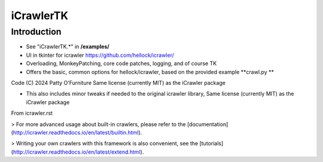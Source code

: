iCrawlerTK
==========

Introduction
------------

* See "iCrawlerTK.*" in **/examples/**

* UI in tkinter for icrawler https://github.com/hellock/icrawler/

* Overloading, MonkeyPatching, core code patches, logging, and of course TK

* Offers the basic, common options for hellock/icrawler, based on the provided example **crawl.py **


Code (C) 2024 Patty O'Furniture Same license (currently MIT) as the iCrawler package


* This also includes minor tweaks if needed to the original icrawler library, Same license (currently MIT) as the iCrawler package


From icrawler.rst

> For more advanced usage about built-in crawlers, please refer to the
[documentation](http://icrawler.readthedocs.io/en/latest/builtin.html).

> Writing your own crawlers with this framework is also convenient, see the
[tutorials](http://icrawler.readthedocs.io/en/latest/extend.html).

